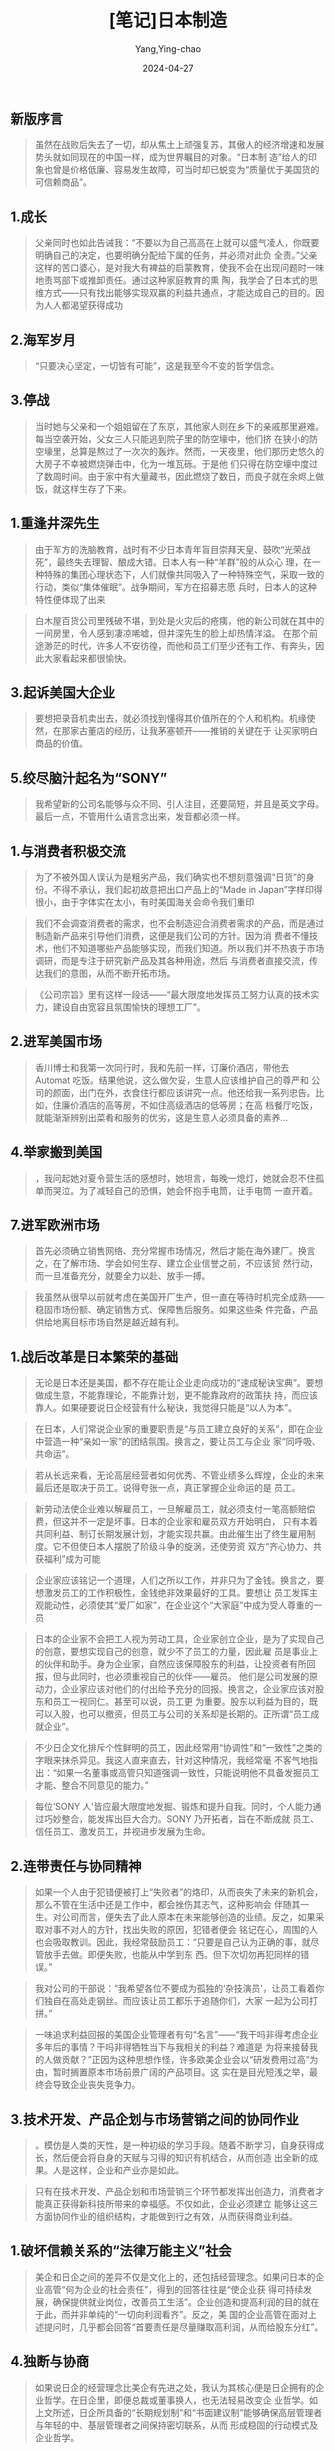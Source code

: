 :PROPERTIES:
:ID:       a185b725-60f2-4199-9aa6-3bae73eb6d00
:END:
#+TITLE: [笔记]日本制造
#+AUTHOR: Yang,Ying-chao
#+DATE:   2024-04-27
#+OPTIONS:  ^:nil H:5 num:t toc:2 \n:nil ::t |:t -:t f:t *:t tex:t d:(HIDE) tags:not-in-toc
#+STARTUP:  align nodlcheck oddeven lognotestate
#+SEQ_TODO: TODO(t) INPROGRESS(i) WAITING(w@) | DONE(d) CANCELED(c@)
#+LANGUAGE: en
#+TAGS:     noexport(n)
#+EXCLUDE_TAGS: noexport
#+FILETAGS: :ribenzhizao:note:ireader:


** 新版序言

# note_md5: 2043fb4a599501d8320a171bc0c4ad4a
#+BEGIN_QUOTE
虽然在战败后失去了一切，却从焦土上顽强复苏，其傲人的经济增速和发展势头就如同现在的中国一样，成为世界瞩目的对象。“日本制
造”给人的印象也曾是价格低廉、容易发生故障，可当时却已蜕变为“质量优于美国货的可信赖商品”。
#+END_QUOTE



** 1.成长

# note_md5: 899ba787ecdacfd1772dc95e8897eb70
#+BEGIN_QUOTE
父亲同时也如此告诫我：“不要以为自己高高在上就可以盛气凌人，你既要明确自己的决定，也要明确分配给下属的任务，并必须对此负
全责。”父亲这样的苦口婆心，是对我大有裨益的启蒙教育，使我不会在出现问题时一味地责骂部下或推卸责任。通过这种家庭教育的熏
陶，我学会了日本式的思维方式------只有找出能够实现双赢的利益共通点，才能达成自己的目的。因为人人都渴望获得成功
#+END_QUOTE



** 2.海军岁月

# note_md5: abc0884f6c0b06386d7144c48e475a98
#+BEGIN_QUOTE
“只要决心坚定，一切皆有可能”，这是我至今不变的哲学信念。
#+END_QUOTE



** 3.停战

# note_md5: db8a58b8c1758d7e7885f991f14bcc83
#+BEGIN_QUOTE
当时她与父亲和一个姐姐留在了东京，其他家人则在乡下的亲戚那里避难。每当空袭开始，父女三人只能逃到院子里的防空壕中，他们挤
在狭小的防空壕里，总算是熬过了一次次的轰炸。然而，一天夜里，他们那历史悠久的大房子不幸被燃烧弹击中，化为一堆瓦砾。于是他
们只得在防空壕中度过了数周时间。由于家中有大量藏书，因此燃烧了数日，而良子就在余烬上做饭，就这样生存了下来。
#+END_QUOTE



** 1.重逢井深先生

# note_md5: 768f8f3427b04a546ab47ac4b0b1373c
#+BEGIN_QUOTE
由于军方的洗脑教育，战时有不少日本青年盲目崇拜天皇、鼓吹“光荣战死”，最终失去理智、酿成大错。日本人有一种“羊群”般的从众心
理，在一种特殊的集团心理状态下，人们就像共同吸入了一种特殊空气，采取一致的行动，类似“集体催眠”。战争期间，军方在招募志愿
兵时，日本人的这种特性便体现了出来
#+END_QUOTE


# note_md5: a4b86e680a4a74e8b997fa9c26ec73b3
#+BEGIN_QUOTE
白木屋百货公司里残破不堪，到处是火灾后的疮痍，他的新公司就在其中的一间房里，令人感到凄凉唏嘘，但井深先生的脸上却热情洋溢。
在那个前途渺茫的时代，许多人不安彷徨，而他和员工们至少还有工作、有奔头，因此大家看起来都很愉快。
#+END_QUOTE



** 3.起诉美国大企业

# note_md5: 970285ddd279b6b7062a16132f5bf57c
#+BEGIN_QUOTE
要想把录音机卖出去，就必须找到懂得其价值所在的个人和机构。机缘使然，在那家古董店的经历，让我茅塞顿开------推销的关键在于
让买家明白商品的价值。
#+END_QUOTE



** 5.绞尽脑汁起名为“SONY”

# note_md5: ffdd852d656a341c6aa825576395d110
#+BEGIN_QUOTE
我希望新的公司名能够与众不同、引人注目，还要简短，并且是英文字母。最后一点，不管用什么语言念出来，发音都必须一样。
#+END_QUOTE



** 1.与消费者积极交流

# note_md5: d4ac4415ba5454717b018a9f5ec6a635
#+BEGIN_QUOTE
为了不被外国人误认为是粗劣产品，我们确实也不想刻意强调“日货”的身份。不得不承认，我们起初故意把出口产品上的“Made in
Japan”字样印得很小，由于字体实在太小，有时美国海关会命令我们重印
#+END_QUOTE


# note_md5: 05efd4706cc58087697e2a950ab2b09c
#+BEGIN_QUOTE
我们不会调查消费者的需求，也不会制造迎合消费者需求的产品，而是通过制造新产品来引导他们消费，这便是我们公司的方针。因为消
费者不懂技术，他们不知道哪些产品能够实现，而我们知道。所以我们并不热衷于市场调研，而是专注于研究新产品及其各种用途，然后
与消费者直接交流，传达我们的意图，从而不断开拓市场。
#+END_QUOTE


# note_md5: afb0e6015701f84ba1ca951860cbf6ab
#+BEGIN_QUOTE
《公司宗旨》里有这样一段话------“最大限度地发挥员工努力认真的技术实力，建设自由宽容且氛围愉快的理想工厂”。
#+END_QUOTE



** 2.进军美国市场

# note_md5: 09c05aba75d87338800bde5b7c284a58
#+BEGIN_QUOTE
香川博士和我第一次同行时，我和先前一样，订廉价酒店，带他去 Automat 吃饭。结果他说，这么做欠妥，生意人应该维护自己的尊严和
公司的颜面，出门在外，衣食住行都应该讲究一点。他还给我一系列忠告。比如，住廉价酒店的高等房，不如住高级酒店的低等房；在高
档餐厅吃饭，就能渐渐辨别出菜肴和服务的优劣，这是生意人必须具备的素养...
#+END_QUOTE



** 4.举家搬到美国

# note_md5: ef9005bceb4890cfd3a55b6bacc3e8bd
#+BEGIN_QUOTE
，我问起她对夏令营生活的感想时，她坦言，每晚一熄灯，她就会忍不住孤单而哭泣。为了减轻自己的恐惧，她会怀抱手电筒，让手电筒
一直开着。
#+END_QUOTE



** 7.进军欧洲市场

# note_md5: 538b26f0d0cc82296649e60e87657e82
#+BEGIN_QUOTE
首先必须确立销售网络、充分常握市场情况，然后才能在海外建厂。换言之，在了解市场、学会如何生存、建立企业信誉之前，不应该贸
然行动，而一旦准备充分，就要全力以赴、放手一搏。
#+END_QUOTE


# note_md5: 34928e8deed110a28e985f931e26e18a
#+BEGIN_QUOTE
我虽然从很早以前就考虑在美国开厂生产，但一直在等待时机完全成熟------稳固市场份额、确定销售方式、保障售后服务。如果这些条
件完备，产品供给地离目标市场自然是越近越有利。
#+END_QUOTE



** 1.战后改革是日本繁荣的基础

# note_md5: d5441aa45660e7499406b9c8a857ffba
#+BEGIN_QUOTE
无论是日本还是美国，都不存在能让企业走向成功的“速成秘诀宝典”。要想做成生意，不能靠理论，不能靠计划，更不能靠政府的政策扶
持，而应该靠人。如果硬要说日企经营有什么秘诀，我觉得只能是“以人为本”。
#+END_QUOTE


# note_md5: 1dab52abc5fc18f80c5d70f5d27a2641
#+BEGIN_QUOTE
在日本，人们常说企业家的重要职责是“与员工建立良好的关系”，即在企业中营造一种“亲如一家”的团结氛围。换言之，要让员工与企业
家“同呼吸、共命运”。
#+END_QUOTE


# note_md5: dc4298dbcb134b53d21979d088ffd91f
#+BEGIN_QUOTE
若从长远来看，无论高层经营者如何优秀、不管业绩多么辉煌，企业的未来最后还是取决于员工。说得夸张一点，真正掌握企业命运的是
员工。
#+END_QUOTE


# note_md5: a54987524f73965a53c7de313af14dcf
#+BEGIN_QUOTE
新劳动法使企业难以解雇员工，一旦解雇员工，就必须支付一笔高额赔偿费，但这并不一定是坏事。日本的企业家和雇员双方开始明白，
只有本着共同利益、制订长期发展计划，才能实现共赢。由此催生出了终生雇用制度。它不但使日本人摆脱了阶级斗争的旋涡，还使劳资
双方“齐心协力、共获福利”成为可能
#+END_QUOTE


# note_md5: d0ea75b978ab08419ba0e4a88721656a
#+BEGIN_QUOTE
企业家应该铭记一个道理，人们之所以工作，并非只为了金钱。换言之，要想激发员工的工作积极性，金钱绝非效果最好的工具。要想让
员工发挥主观能动性，必须使其“爱厂如家”，在企业这个“大家庭”中成为受人尊重的一员
#+END_QUOTE


# note_md5: 944b1a1b127e8ecaa09f5a165f2707f9
#+BEGIN_QUOTE
日本的企业家不会把工人视为劳动工具，企业家创立企业，是为了实现自己的创意，要想实现自己的创意，就少不了员工的力量，因此雇
员是事业上的伙伴和助手。身为企业家，自然应该保障股东的利益，让投资者有所回报，但与此同时，也必须重视自己的伙伴------雇员。
他们是公司发展的原动力，企业家应该对他们的付出给予充分的回报。换言之，企业家应该对股东和员工一视同仁。甚至可以说，员工更
为重要。股东以利益为目的，既可以入股，也可以撤资，但员工与公司的关系却是长期的。正所谓“员工成就企业”。
#+END_QUOTE


# note_md5: 17e46a5198b1634b026d4fcbe7f9a6b9
#+BEGIN_QUOTE
不少日企文化排斥个性鲜明的员工，因此经常用“协调性”和“一致性”之类的字眼来抹杀异见。我这人直来直去，针对这种情况，我经常毫
不客气地指出：“如果一名董事或高管只知道强调一致性，只能说明他不具备发掘员工才能、整合不同意见的能力。”
#+END_QUOTE


# note_md5: 5a4de0a59e83320d38488472b2fd50c1
#+BEGIN_QUOTE
每位‘SONY 人'皆应最大限度地发掘、锻炼和提升自我。同时，个人能力通过巧妙整合，能发挥出巨大合力。SONY 乃开拓者，旨在不断成就
员工、信任员工、激发员工，并视进步发展为生命。
#+END_QUOTE



** 2.连带责任与协同精神

# note_md5: bb6179b4770b9f30aacb8f685f83088c
#+BEGIN_QUOTE
如果一个人由于犯错便被打上“失败者”的烙印，从而丧失了未来的新机会，那么不管在生活中还是工作中，都会挫伤其志气，这种影响会
伴随其一生。对公司而言，便失去了此人原本在未来能够创造的业绩。反之，如果采取对事不对人的方针，找出失败的原因，犯错者便会
铭记在心，周围的人也会吸取教训。因此，我经常鼓励员工：“只要是自己认为正确的事，就尽管放手去做。即便失败，也能从中学到东
西。但下次切勿再犯同样的错误。”
#+END_QUOTE


# note_md5: 69418a7fa1687567b8f2f482eeb71d89
#+BEGIN_QUOTE
我对公司的干部说：“我希望各位不要成为孤独的‘杂技演员'，让员工看着你们独自在高处走钢丝。而应该让员工都乐于追随你们，大家
一起为公司打拼。”
#+END_QUOTE


# note_md5: 2dea23e46d8b34689ce2b5abd136dd0f
#+BEGIN_QUOTE
一味追求利益回报的美国企业管理者有句“名言”------“我干吗非得考虑企业多年后的事情？干吗非得牺牲当下与我相关的利益？难道是
为将来接替我的人做贡献？”正因为这种思想作怪，许多欧美企业会以“研发费用过高”为由，暂时搁置原本市场前景广阔的产品项目。这
实在是目光短浅之举，最终会导致企业丧失竞争力。
#+END_QUOTE



** 3.技术开发、产品企划与市场营销之间的协同作业

# note_md5: a5e708dec2f960da855aba095f98b516
#+BEGIN_QUOTE
。模仿是人类的天性，是一种初级的学习手段。随着不断学习，自身获得成长，然后便会将自身的天赋与习得的知识有机结合，从而创造
出全新的成果。人是这样，企业和产业亦是如此。
#+END_QUOTE


# note_md5: 5449a6b65e3927ffc771426eab13e96d
#+BEGIN_QUOTE
只有在技术开发、产品企划和市场营销三个环节都发挥出创造力，消费者才能真正获得新科技所带来的幸福感。不仅如此，企业必须建立
能够让这三方面协同作业的组织结构，才能做到行之有效，从而获得商业利益。
#+END_QUOTE



** 1.破坏信赖关系的“法律万能主义”社会

# note_md5: 1e4be1118d5a81d300c224fec79baa6c
#+BEGIN_QUOTE
美企和日企之间的差异不仅是文化上的，还包括经营理念。如果问日本的企业高管“何为企业的社会责任”，得到的回答往往是“使企业获
得可持续发展，确保提供就业岗位，改善员工生活”。企业创造和提高利润的目的就在于此，而并非单纯的“一切向利润看齐”。反之，美
国的企业高管在面对上述提问时，几乎都会回答“首要责任是尽量赚取高利润，从而给股东分红”。
#+END_QUOTE



** 4.独断与协商

# note_md5: fff8b2b71116669ce9ec160a75aca770
#+BEGIN_QUOTE
如果说日企的经营理念比美企有先进之处，我认为其核心便是日企拥有的企业哲学。在日企里，即便总裁或董事换人，也无法轻易改变企
业哲学。如上文所述，日企所具备的“长期规划制”和“书面建议制”能够确保高层管理者与年轻的中、基层管理者之间保持密切联系，从而
形成稳固的行动模式及企业哲学。
#+END_QUOTE



** 1.激烈的国内竞争造就了国际化的实力

# note_md5: ccf4428be6c7d7edf400af66f31eb1a0
#+BEGIN_QUOTE
不过，当时也好，如今也罢，日本人在竞争中一直恪守底线，明确区分“互相竞争”与“捣乱破坏”。中国有句俗语------“不能砸了别人的
饭碗”。日本人也有同样的思想，应该尊重对手，不可“赶尽杀绝”，而应该“留以颜面”
#+END_QUOTE



** 2.“轻薄短小”是大势所趋

# note_md5: 82adf4cc5531b30566f6a34df3bd0e07
#+BEGIN_QUOTE
如果轻易听取别人出的主意和点子，将来可能会演变为严重的法律纠纷。有的人会上门推销自己的创意，如果企业家与之交谈，就会惹麻
烦------如果对方的创意和自己之前的想法类似，你就很难证明谁先谁后；即便公司后来的政策或产品与对方的创意毫无瓜葛，如果对方
胡搅蛮缠，你照样会陷入令人心烦的官司中。
#+END_QUOTE



** 3.对于中国现代化进程的谏言

# note_md5: 1b39ad6620f4f2de18d26ff259776813
#+BEGIN_QUOTE
面对现代化浪潮，中国的工程师和企业领导仅凭自己的兴趣行事，既不顾大局，也不懂调整发展目标和生产活动，而只会一味采购机器，
有时甚至是极为高端的整套设备。
#+END_QUOTE


# note_md5: 97d046cf780984701382ab57825100a2
#+BEGIN_QUOTE
在我看来，中国当时几乎没人懂产业规划和技术管理。他们过于急功近利，为了生产彩色电视机、集成电路和其他产品，直接从日本采购
成套设备，然后立刻开工。但正所谓“罗马非一日建成”，如果缺乏对机器设备的整体统筹规划，工厂怎么可能顺利运作？此外，在设计产
品时还必须考虑本土化、必要功能和易用性等基本要素。可他们似乎不太关心这些。
#+END_QUOTE



** 4.竞争与自律

# note_md5: db5640a900c1df6ad12fa65da707d87a
#+BEGIN_QUOTE
：“由于填鸭式的应试教育，刚进校的新生都已经精疲力竭了。”日本的大学生几乎都不好好学习，这真是可悲的事实。经历过“千军万马
过独木桥”的“应试战争”，一旦考入了心仪的大学，便觉得自己已经大功告成，可以一劳永逸了。学习的热情消耗殆尽，既没有兴趣努力
学习，也感觉不到努力学习的必要。日本的大学是“严进宽出”，一旦考进，怎么样都能毕业。而美国和英国等则相反，大学采取的是“宽
进严出”的政策，即入学容易毕业难。
#+END_QUOTE


# note_md5: a373bf8e096775702069e49720a9e71b
#+BEGIN_QUOTE
我还想说，各国的历史和文化背景不同，每个人的经历和想法也不同，如果认为美国的价值观和法律信条是“放之四海而皆准”的真理，那
就有失公允了。
#+END_QUOTE



** 3.技术与管理

# note_md5: fe29601098b4501a62bbf835faef692e
#+BEGIN_QUOTE
如果只知创新而不知改进，就无法在工业领域获得真正意义上的成功。发明创造的确重要，但商业价值亦不可忽视。企业必须不断打磨技
术和产品，努力缔造完美，看清市场动向，制订合理的产品企划。
#+END_QUOTE



** 1.美国也应学会让步

# note_md5: 9bb632088732eca22993dbae7a89cd46
#+BEGIN_QUOTE
在日本，不仅局限于商界，凡是组织的领导者，一般都不会向部下下达详细的指示或命令，而是给予总体的大方针，并将具体工作全权交
给部下负责。这种权力下放的信赖态度能够激发部下的积极性和工作热情。在日本人眼中，这样的领导才是干大事的人，倘若拘于小节、
处处插手，则有失大将风度
#+END_QUOTE


# note_md5: e37019cc03ffd5353358e42dee37d3fc
#+BEGIN_QUOTE
一旦出现问题或发生对立，就认为错不在自己而在对方，这或许是全人类共有的天性。
#+END_QUOTE


# note_md5: 85da85faa31d29929931dcece4f4639a
#+BEGIN_QUOTE
“OEM”（Original Equipment Manufacture，贴牌）
#+END_QUOTE


# note_md5: ff137d05d28125310b7ad16d9dc5049a
#+BEGIN_QUOTE
不少日本人认为意见的冲突会伤害彼此的感情，但欧美人的思维方式有所不同。在他们看来，越是好朋友，就越要辩个分明，越要阐明想
法
#+END_QUOTE



** 2.致日本的最佳合作伙伴------美国

# note_md5: 2a5a3356f804b0853cfcdffe19a94b98
#+BEGIN_QUOTE
我真诚地阐述了自己的想法：“基辛格博士，我们日本人对美国人有一种与生俱来的亲切感，这种感情并非短时间的，而是根深蒂固的。
#+END_QUOTE
这。。。

# note_md5: 902b82e1e71e8ebda87d07eedf98ad67
#+BEGIN_QUOTE
到了 20 世纪 80 年代中期，在日本加快市场开放的同时，欧美却在“开倒车”，新的保护主义开始抬头，为了证明其合理性，他们还“翻
旧账”，不断重提日本过去的闭锁性贸易政策。
#+END_QUOTE



** 3.10 年后的消费者需求

# note_md5: 820c52f2301957c1998ff482fe1a973d
#+BEGIN_QUOTE
产业规模需要通过新技术来扩大，技术所有者应该通过专利授权来把“蛋糕”做大。以 CD 为例，SONY 和飞利浦共同将相关专利授权给多家企
业使用，因而造就了该音乐媒介和制式的市场繁荣。
#+END_QUOTE
